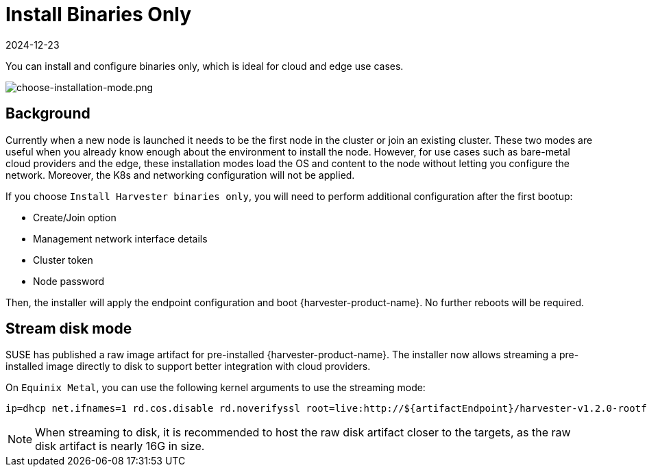 = Install Binaries Only
:revdate: 2024-12-23
:page-revdate: {revdate}

You can install and configure binaries only, which is ideal for cloud and edge use cases.

image::install/choose-installation-mode.png[choose-installation-mode.png]

== Background

Currently when a new node is launched it needs to be the first node in the cluster or join an existing cluster.
These two modes are useful when you already know enough about the environment to install the node.
However, for use cases such as bare-metal cloud providers and the edge, these installation modes load the OS and content to the node without letting you configure the network. Moreover, the K8s and networking configuration will not be applied.

If you choose `Install Harvester binaries only`, you will need to perform additional configuration after the first bootup:

* Create/Join option
* Management network interface details
* Cluster token
* Node password

Then, the installer will apply the endpoint configuration and boot {harvester-product-name}. No further reboots will be required.

== Stream disk mode

SUSE has published a raw image artifact for pre-installed {harvester-product-name}. The installer now allows streaming a pre-installed image directly to disk to support better integration with cloud providers.

On `Equinix Metal`, you can use the following kernel arguments to use the streaming mode:

----
ip=dhcp net.ifnames=1 rd.cos.disable rd.noverifyssl root=live:http://${artifactEndpoint}/harvester-v1.2.0-rootfs-amd64.squashfs harvester.install.automatic=true harvester.scheme_version=1 harvester.install.device=/dev/vda  harvester.os.password=password harvester.install.raw_disk_image_path=http://${artifactEndpoint}/harvester-v1.2.0-amd64.raw harvester.install.mode=install console=tty1 harvester.install.tty=tty1 harvester.install.config_url=https://metadata.platformequinix.com/userdata harvester.install.management_interface.interfaces="name:enp1s0" harvester.install.management_interface.method=dhcp harvester.install.management_interface.bond_options.mode=balance-tlb harvester.install.management_interface.bond_options.miimon=100
----

[NOTE]
====
When streaming to disk, it is recommended to host the raw disk artifact closer to the targets, as the raw disk artifact is nearly 16G in size.
====

